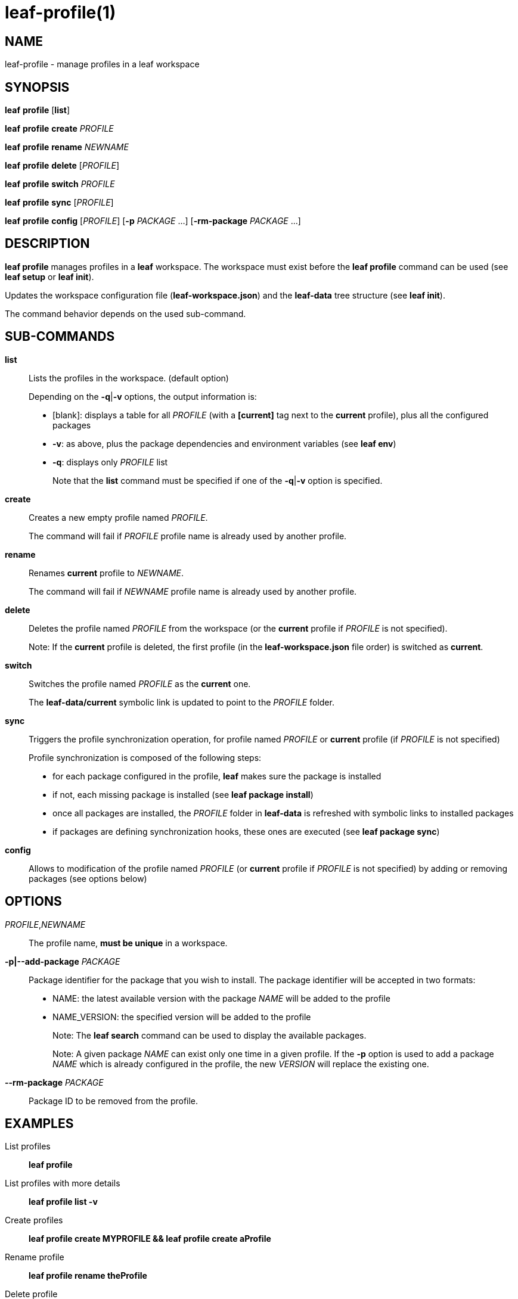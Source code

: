 = leaf-profile(1)

== NAME

leaf-profile - manage profiles in a leaf workspace

== SYNOPSIS

*leaf* *profile* [*list*]

*leaf* *profile* *create* _PROFILE_

*leaf* *profile* *rename* _NEWNAME_

*leaf* *profile* *delete* [_PROFILE_]

*leaf* *profile* *switch* _PROFILE_

*leaf* *profile* *sync* [_PROFILE_]

*leaf* *profile* *config* [_PROFILE_] [*-p* _PACKAGE_ ...] [*-rm-package* _PACKAGE_ ...]

== DESCRIPTION

*leaf profile* manages profiles in a *leaf* workspace. The workspace must exist before the
*leaf profile* command can be used (see *leaf setup* or *leaf init*).

Updates the workspace configuration file (*leaf-workspace.json*) and the *leaf-data* tree structure
(see *leaf init*).

The command behavior depends on the used sub-command.

== SUB-COMMANDS

*list*::

Lists the profiles in the workspace. (default option)
+
Depending on the *-q*|*-v* options, the output information is:
+
  - [blank]: displays a table for all _PROFILE_ (with a *[current]* tag next to the *current* profile),
  plus all the configured packages
  - *-v*: as above, plus the package dependencies and environment variables (see *leaf env*)
  - *-q*: displays only _PROFILE_ list
+
Note that the *list* command must be specified if one of the *-q*|*-v* option is specified.

*create*::

Creates a new empty profile named _PROFILE_.
+
The command will fail if _PROFILE_ profile name is already used by another profile.

*rename*::

Renames *current* profile to _NEWNAME_.
+
The command will fail if _NEWNAME_ profile name is already used by another profile.

*delete*::

Deletes the profile named _PROFILE_ from the workspace (or the *current* profile if _PROFILE_ is not
 specified).
+
Note: If the *current* profile is deleted, the first profile (in the *leaf-workspace.json* file
order) is switched as *current*.

*switch*::

Switches the profile named _PROFILE_ as the *current* one.
+
The *leaf-data/current* symbolic link is updated to point to the _PROFILE_ folder.

*sync*::

Triggers the profile synchronization operation, for profile named _PROFILE_ or *current* profile
(if _PROFILE_ is not specified)
+
Profile synchronization is composed of the following steps:
+
  - for each package configured in the profile, *leaf* makes sure the package is installed
  - if not, each missing package is installed (see *leaf package install*)
  - once all packages are installed, the _PROFILE_ folder in *leaf-data* is refreshed with symbolic
    links to installed packages
  - if packages are defining synchronization hooks, these ones are executed
    (see *leaf package sync*)

*config*::

Allows to modification of the profile named _PROFILE_ (or *current* profile if _PROFILE_ is not
specified) by adding or removing packages (see options below)

== OPTIONS

_PROFILE_,_NEWNAME_::

The profile name, *must be unique* in a workspace.

*-p|--add-package* _PACKAGE_::

Package identifier for the package that you wish to install.
The package identifier will be accepted in two formats:
* NAME: the latest available version with the package _NAME_ will be added to the profile
* NAME_VERSION: the specified version will be added to the profile
+
Note: The *leaf search* command can be used to display the available packages.
+
Note: A given package _NAME_ can exist only one time in a given profile. If the *-p* option is used
to add a package _NAME_ which is already configured in the profile, the new _VERSION_ will replace
the existing one.

*--rm-package* _PACKAGE_::

Package ID to be removed from the profile.

== EXAMPLES

List profiles::

*leaf profile*

List profiles with more details::

*leaf profile list -v*

Create profiles::

*leaf profile create MYPROFILE && leaf profile create aProfile*

Rename profile::

*leaf profile rename theProfile*

Delete profile::

*leaf profile delete theProfile*

Switch profile::

*leaf profile switch MYPROFILE*

Configure profile::

*leaf profile config -p myPackage -p myOtherPackage_1.2 && leaf profile config --rm-package myOtherPackage*

Synchronize profile::

*leaf profile sync*

== SEE ALSO

*leaf search*, *leaf setup*, *leaf package*, *leaf env*
